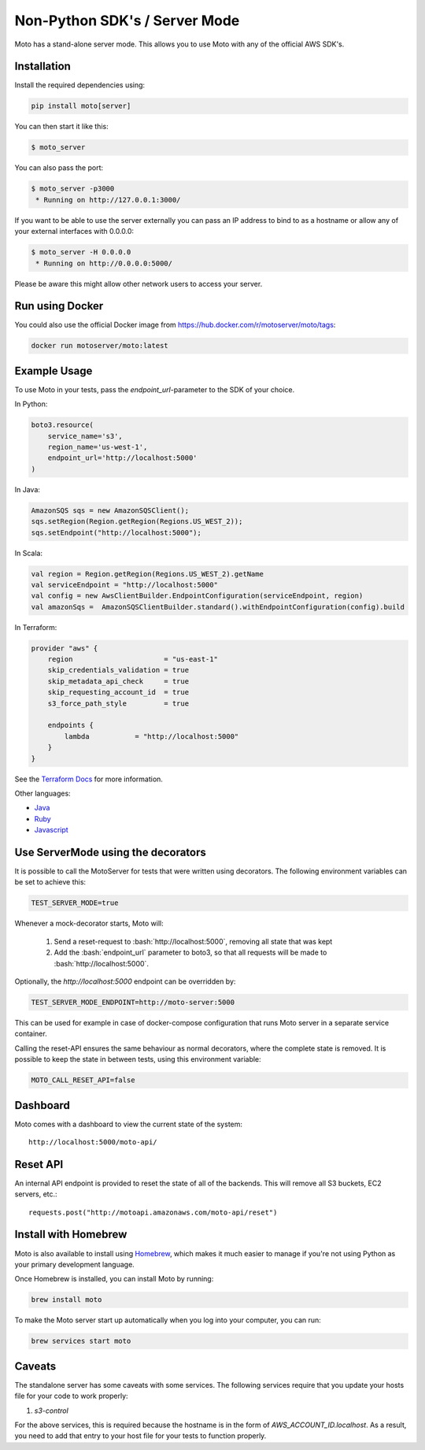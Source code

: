 .. _server_mode:

.. role:: bash(code)
   :language: bash

================================
Non-Python SDK's / Server Mode
================================

Moto has a stand-alone server mode. This allows you to use Moto with any of the official AWS SDK's.

Installation
-------------

Install the required dependencies using:

.. code:: bash

    pip install moto[server]


You can then start it like this:

.. code:: bash

    $ moto_server

You can also pass the port:

.. code-block:: bash

    $ moto_server -p3000
     * Running on http://127.0.0.1:3000/

If you want to be able to use the server externally you can pass an IP
address to bind to as a hostname or allow any of your external
interfaces with 0.0.0.0:

.. code-block:: bash

    $ moto_server -H 0.0.0.0
     * Running on http://0.0.0.0:5000/

Please be aware this might allow other network users to access your
server.

Run using Docker
----------------------
You could also use the official Docker image from https://hub.docker.com/r/motoserver/moto/tags:

.. code-block:: bash

    docker run motoserver/moto:latest

Example Usage
--------------

To use Moto in your tests, pass the `endpoint_url`-parameter to the SDK of your choice.

In Python:

.. code-block:: python

    boto3.resource(
        service_name='s3',
        region_name='us-west-1',
        endpoint_url='http://localhost:5000'
    )

In Java:

.. code-block:: java

    AmazonSQS sqs = new AmazonSQSClient();
    sqs.setRegion(Region.getRegion(Regions.US_WEST_2));
    sqs.setEndpoint("http://localhost:5000");

In Scala:

.. code-block:: scala

    val region = Region.getRegion(Regions.US_WEST_2).getName
    val serviceEndpoint = "http://localhost:5000"
    val config = new AwsClientBuilder.EndpointConfiguration(serviceEndpoint, region)
    val amazonSqs =  AmazonSQSClientBuilder.standard().withEndpointConfiguration(config).build

In Terraform:

.. code-block::

    provider "aws" {
        region                      = "us-east-1"
        skip_credentials_validation = true
        skip_metadata_api_check     = true
        skip_requesting_account_id  = true
        s3_force_path_style         = true

        endpoints {
            lambda           = "http://localhost:5000"
        }
    }

See the `Terraform Docs`_ for more information.


Other languages:

* `Java`_
* `Ruby`_
* `Javascript`_


Use ServerMode using the decorators
-------------------------------------

It is possible to call the MotoServer for tests that were written using decorators.
The following environment variables can be set to achieve this:

.. code-block:: bash

    TEST_SERVER_MODE=true

Whenever a mock-decorator starts, Moto will:

 #. Send a reset-request to :bash:`http://localhost:5000`, removing all state that was kept
 #. Add the :bash:`endpoint_url` parameter to boto3, so that all requests will be made to :bash:`http://localhost:5000`.

Optionally, the `http://localhost:5000` endpoint can be overridden by:

.. code-block:: bash

    TEST_SERVER_MODE_ENDPOINT=http://moto-server:5000

This can be used for example in case of docker-compose configuration that runs Moto server
in a separate service container.

Calling the reset-API ensures the same behaviour as normal decorators, where the complete state is removed.
It is possible to keep the state in between tests, using this environment variable:

.. code-block:: bash

    MOTO_CALL_RESET_API=false


Dashboard
---------

Moto comes with a dashboard to view the current state of the system::

    http://localhost:5000/moto-api/


Reset API
---------

An internal API endpoint is provided to reset the state of all of the backends. This will remove all S3 buckets, EC2 servers, etc.::

   requests.post("http://motoapi.amazonaws.com/moto-api/reset")

Install with Homebrew
---------------------

Moto is also available to install using `Homebrew`_, which makes it much easier
to manage if you're not using Python as your primary development language.

Once Homebrew is installed, you can install Moto by running:

.. code-block:: bash

    brew install moto

To make the Moto server start up automatically when you log into your computer,
you can run:

.. code-block:: bash

    brew services start moto

Caveats
-------
The standalone server has some caveats with some services. The following services
require that you update your hosts file for your code to work properly:

#. `s3-control`

For the above services, this is required because the hostname is in the form of `AWS_ACCOUNT_ID.localhost`.
As a result, you need to add that entry to your host file for your tests to function properly.


.. _Java: https://github.com/spulec/moto/blob/master/other_langs/sqsSample.java
.. _Ruby: https://github.com/spulec/moto/blob/master/other_langs/test.rb
.. _Javascript: https://github.com/spulec/moto/blob/master/other_langs/test.js
.. _Homebrew: https://brew.sh
.. _Terraform Docs: https://registry.terraform.io/providers/hashicorp/aws/latest/docs/guides/custom-service-endpoints
